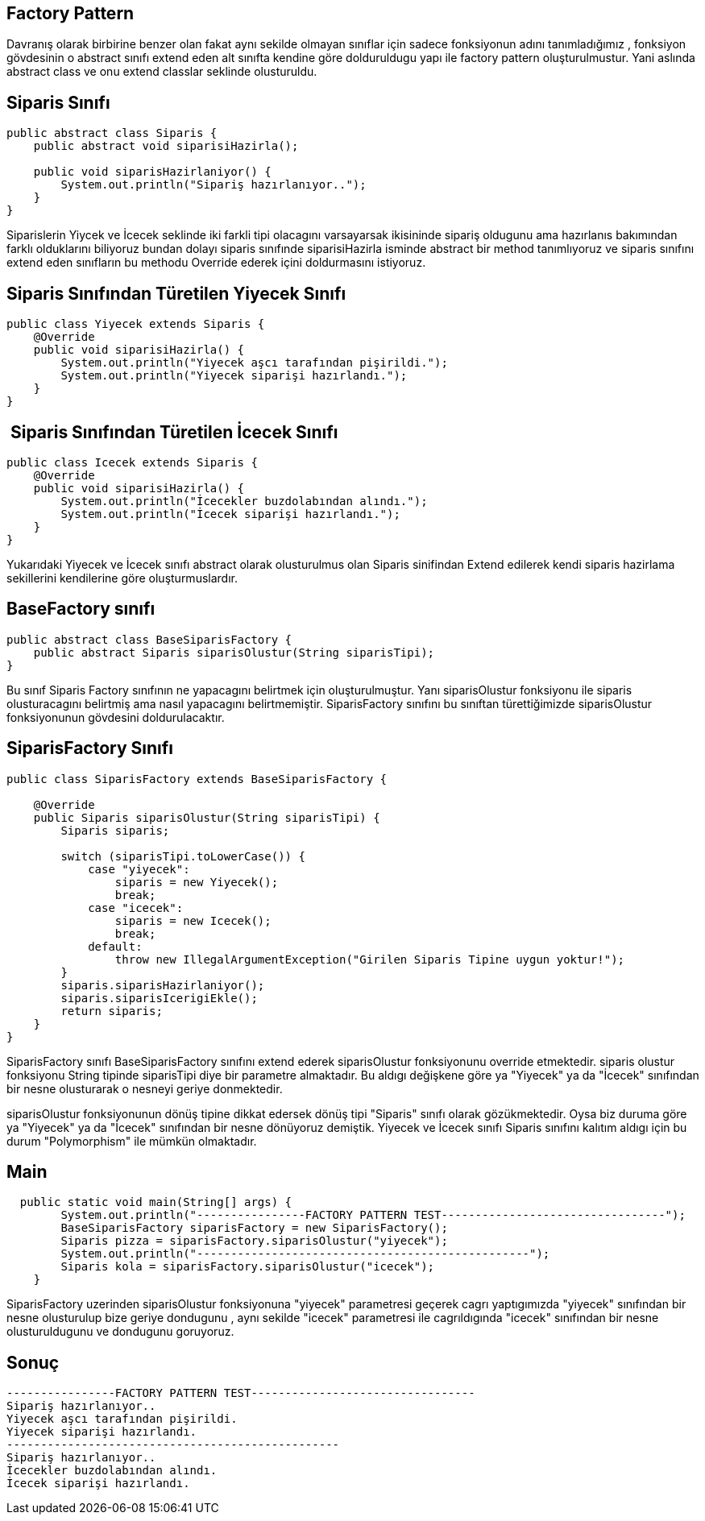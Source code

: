 ## Factory Pattern

Davranış olarak birbirine benzer olan fakat aynı sekilde olmayan sınıflar için sadece fonksiyonun adını tanımladığımız , fonksiyon gövdesinin o abstract sınıfı extend eden alt sınıfta kendine göre dolduruldugu yapı ile factory pattern oluşturulmustur. Yani aslında abstract class ve onu extend classlar seklinde olusturuldu.

## Siparis Sınıfı
```java

public abstract class Siparis {
    public abstract void siparisiHazirla();

    public void siparisHazirlaniyor() {
        System.out.println("Sipariş hazırlanıyor..");
    }
}

```

Siparislerin Yiycek ve İcecek seklinde iki farkli tipi olacagını varsayarsak ikisininde sipariş oldugunu ama hazırlanıs bakımından farklı olduklarını biliyoruz bundan dolayı siparis sınıfınde siparisiHazirla isminde abstract bir method tanımlıyoruz ve siparis sınıfını extend eden sınıfların bu methodu Override ederek içini doldurmasını istiyoruz.


## Siparis Sınıfından Türetilen Yiyecek Sınıfı

```java
public class Yiyecek extends Siparis {
    @Override
    public void siparisiHazirla() {
        System.out.println("Yiyecek aşcı tarafından pişirildi.");
        System.out.println("Yiyecek siparişi hazırlandı.");
    }
}

```

##  Siparis Sınıfından Türetilen İcecek Sınıfı
```java
public class Icecek extends Siparis {
    @Override
    public void siparisiHazirla() {
        System.out.println("İcecekler buzdolabından alındı.");
        System.out.println("İcecek siparişi hazırlandı.");
    }
}

```
Yukarıdaki Yiyecek ve İcecek sınıfı abstract olarak olusturulmus olan Siparis sinifindan Extend edilerek kendi siparis hazirlama sekillerini kendilerine göre oluşturmuslardır. 



## BaseFactory sınıfı
```java
public abstract class BaseSiparisFactory {
    public abstract Siparis siparisOlustur(String siparisTipi);
}

```
Bu sınıf Siparis Factory sınıfının ne yapacagını belirtmek için oluşturulmuştur. Yanı siparisOlustur fonksiyonu ile siparis  olusturacagını belirtmiş ama nasıl yapacagını belirtmemiştir. SiparisFactory sınıfını bu sınıftan türettiğimizde siparisOlustur fonksiyonunun gövdesini doldurulacaktır.



## SiparisFactory Sınıfı
```java
public class SiparisFactory extends BaseSiparisFactory {

    @Override
    public Siparis siparisOlustur(String siparisTipi) {
        Siparis siparis;

        switch (siparisTipi.toLowerCase()) {
            case "yiyecek":
                siparis = new Yiyecek();
                break;
            case "icecek":
                siparis = new Icecek();
                break;
            default:
                throw new IllegalArgumentException("Girilen Siparis Tipine uygun yoktur!");
        }
        siparis.siparisHazirlaniyor();
        siparis.siparisIcerigiEkle();
        return siparis;
    }
}

```

SiparisFactory sınıfı BaseSiparisFactory sınıfını extend ederek siparisOlustur fonksiyonunu override etmektedir.
siparis olustur fonksiyonu String tipinde siparisTipi diye bir parametre almaktadır. Bu aldıgı değişkene göre ya "Yiyecek" ya da "İcecek" sınıfından bir nesne olusturarak o nesneyi geriye donmektedir. 

siparisOlustur fonksiyonunun dönüş tipine dikkat edersek dönüş tipi "Siparis" sınıfı olarak gözükmektedir. Oysa biz duruma göre ya  "Yiyecek" ya da "İcecek" sınıfından bir nesne  dönüyoruz demiştik. Yiyecek ve İcecek sınıfı Siparis sınıfını kalıtım aldıgı için bu durum "Polymorphism" ile mümkün olmaktadır. 





## Main
```java
  public static void main(String[] args) {
        System.out.println("----------------FACTORY PATTERN TEST---------------------------------");
        BaseSiparisFactory siparisFactory = new SiparisFactory();
        Siparis pizza = siparisFactory.siparisOlustur("yiyecek");
        System.out.println("-------------------------------------------------");
        Siparis kola = siparisFactory.siparisOlustur("icecek");
    }

```
SiparisFactory uzerinden siparisOlustur fonksiyonuna "yiyecek" parametresi geçerek cagrı yaptıgımızda "yiyecek" sınıfından bir nesne olusturulup bize geriye dondugunu , aynı sekilde "icecek" parametresi ile cagrıldıgında "icecek" sınıfından bir nesne olusturuldugunu ve dondugunu goruyoruz.

## Sonuç
```java
----------------FACTORY PATTERN TEST---------------------------------
Sipariş hazırlanıyor..
Yiyecek aşcı tarafından pişirildi.
Yiyecek siparişi hazırlandı.
-------------------------------------------------
Sipariş hazırlanıyor..
İcecekler buzdolabından alındı.
İcecek siparişi hazırlandı.

```
